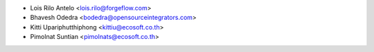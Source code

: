* Lois Rilo Antelo <lois.rilo@forgeflow.com>
* Bhavesh Odedra <bodedra@opensourceintegrators.com>
* Kitti Upariphutthiphong <kittiu@ecosoft.co.th>
* Pimolnat Suntian <pimolnats@ecosoft.co.th>
